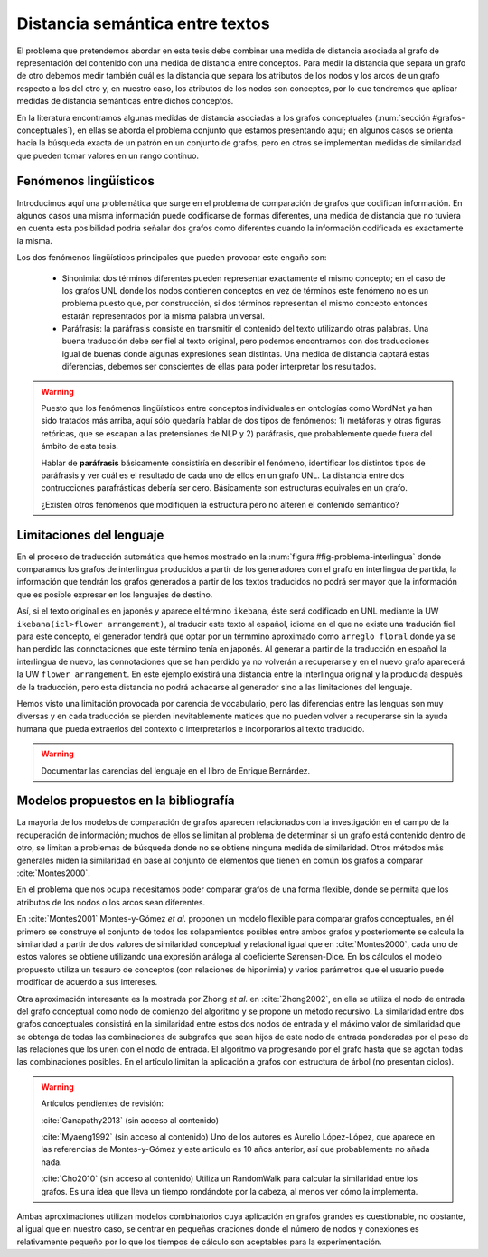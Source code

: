 
Distancia semántica entre textos
--------------------------------
El problema que pretendemos abordar en esta tesis debe combinar una medida de distancia
asociada al grafo de representación del contenido con una medida de distancia entre
conceptos. Para medir la distancia que separa un grafo de otro debemos medir también
cuál es la distancia que separa los atributos de los nodos y los arcos de un grafo respecto
a los del otro y, en nuestro caso, los atributos de los nodos son conceptos, por lo que
tendremos que aplicar medidas de distancia semánticas entre dichos conceptos.

En la literatura encontramos algunas medidas de distancia asociadas a los grafos conceptuales
(:num:`sección #grafos-conceptuales`), en ellas se aborda el problema conjunto que estamos
presentando aquí; en algunos casos se orienta hacia la búsqueda exacta de un patrón en un
conjunto de grafos, pero en otros se implementan medidas de similaridad que pueden tomar
valores en un rango continuo.


Fenómenos lingüísticos
``````````````````````
Introducimos aquí una problemática que surge en el problema de comparación de grafos que
codifican información. En algunos casos una misma información puede codificarse de formas
diferentes, una medida de distancia que no tuviera en cuenta esta posibilidad podría señalar
dos grafos como diferentes cuando la información codificada es exactamente la misma.

Los dos fenómenos lingüísticos principales que pueden provocar este engaño son:

 * Sinonimia: dos términos diferentes pueden representar exactamente el mismo concepto; en el
   caso de los grafos UNL donde los nodos contienen conceptos en vez de términos este fenómeno
   no es un problema puesto que, por construcción, si dos términos representan el mismo
   concepto entonces estarán representados por la misma palabra universal.
 * Paráfrasis: la paráfrasis consiste en transmitir el contenido del texto utilizando otras
   palabras. Una buena traducción debe ser fiel al texto original, pero podemos encontrarnos
   con dos traducciones igual de buenas donde algunas expresiones sean distintas. Una medida
   de distancia captará estas diferencias, debemos ser conscientes de ellas para poder
   interpretar los resultados.

.. warning:: Puesto que los fenómenos lingüísticos entre conceptos individuales en ontologías
   como WordNet ya han sido tratados más arriba, aquí sólo quedaría hablar de dos tipos de
   fenómenos: 1) metáforas y otras figuras retóricas, que se escapan a las pretensiones de
   NLP y 2) paráfrasis, que probablemente quede fuera del ámbito de esta tesis. 

   Hablar de **paráfrasis** básicamente consistiría en describir el fenómeno, identificar los
   distintos tipos de paráfrasis y ver cuál es el resultado de cada uno de ellos en un grafo
   UNL. La distancia entre dos contrucciones parafrásticas debería ser cero. Básicamente son
   estructuras equivales en un grafo.

   ¿Existen otros fenómenos que modifiquen la estructura pero no alteren el contenido semántico?

Limitaciones del lenguaje
`````````````````````````
En el proceso de traducción automática que hemos mostrado en la
:num:`figura #fig-problema-interlingua` donde comparamos los grafos de interlingua producidos
a partir de los generadores con el grafo en interlingua de partida, la información que
tendrán los grafos generados a partir de los textos traducidos no podrá ser mayor que la
información que es posible expresar en los lenguajes de destino.

Así, si el texto original es en japonés y aparece el término ``ikebana``, éste será codificado
en UNL mediante la UW ``ikebana(icl>flower arrangement)``, al traducir este texto al español,
idioma en el que no existe una tradución fiel para este concepto, el generador tendrá que optar
por un térmmino aproximado como ``arreglo floral`` donde ya se han perdido las connotaciones que
este término tenía en japonés. Al generar a partir de la traducción en español la interlingua
de nuevo, las connotaciones que se han perdido ya no volverán a recuperarse y en el nuevo
grafo aparecerá la UW ``flower arrangement``. En este ejemplo existirá una distancia entre la
interlingua original y la producida después de la traducción, pero esta distancia no podrá
achacarse al generador sino a las limitaciones del lenguaje.

Hemos visto una limitación provocada por carencia de vocabulario, pero las diferencias entre
las lenguas son muy diversas y en cada traducción se pierden inevitablemente matices que no
pueden volver a recuperarse sin la ayuda humana que pueda extraerlos del contexto o
interpretarlos e incorporarlos al texto traducido.

.. warning:: Documentar las carencias del lenguaje en el libro de Enrique Bernárdez.


Modelos propuestos en la bibliografía
`````````````````````````````````````
La mayoría de los modelos de comparación de grafos aparecen relacionados con la investigación
en el campo de la recuperación de información; muchos de ellos se limitan al problema de
determinar si un grafo está contenido dentro de otro, se limitan a problemas de búsqueda donde
no se obtiene ninguna medida de similaridad. Otros métodos más generales miden la similaridad
en base al conjunto de elementos que tienen en común los grafos a comparar :cite:`Montes2000`.

En el problema que nos ocupa necesitamos poder comparar grafos de una forma flexible, donde se
permita que los atributos de los nodos o los arcos sean diferentes.

En :cite:`Montes2001` Montes-y-Gómez *et al.* proponen un modelo flexible para comparar grafos
conceptuales, en él primero se construye el conjunto de todos los solapamientos posibles entre
ambos grafos y posteriomente se calcula la similaridad a partir de dos valores de similaridad
conceptual y relacional igual que en :cite:`Montes2000`, cada uno de estos valores se obtiene
utilizando una expresión análoga al coeficiente Sørensen-Dice. En los cálculos el modelo
propuesto utiliza un tesauro de conceptos (con relaciones de hiponimia) y varios parámetros
que el usuario puede modificar de acuerdo a sus intereses.

Otra aproximación interesante es la mostrada por Zhong *et al.* en :cite:`Zhong2002`, en ella
se utiliza el nodo de entrada del grafo conceptual como nodo de comienzo del algoritmo y se
propone un método recursivo. La similaridad entre dos grafos conceptuales consistirá en la
similaridad entre estos dos nodos de entrada y el máximo valor de similaridad que se obtenga
de todas las combinaciones de subgrafos que sean hijos de este nodo de entrada ponderadas 
por el peso de las relaciones que los unen con el nodo de entrada. El algoritmo va progresando
por el grafo hasta que se agotan todas las combinaciones posibles.
En el artículo limitan la aplicación a grafos con estructura de árbol (no presentan ciclos).


.. warning:: Artículos pendientes de revisión:

   :cite:`Ganapathy2013` (sin acceso al contenido)

   :cite:`Myaeng1992` (sin acceso al contenido) Uno de los autores es Aurelio López-López,
   que aparece en las referencias de Montes-y-Gómez y este articulo es 10 años anterior, así
   que probablemente no añada nada.

   :cite:`Cho2010` (sin acceso al contenido) Utiliza un RandomWalk para calcular la
   similaridad entre los grafos. Es una idea que lleva un tiempo rondándote por la cabeza,
   al menos ver cómo la implementa.

Ambas aproximaciones utilizan modelos combinatorios cuya aplicación en grafos grandes es
cuestionable, no obstante, al igual que en nuestro caso, se centrar en pequeñas oraciones donde
el número de nodos y conexiones es relativamente pequeño por lo que los tiempos de cálculo
son aceptables para la experimentación.